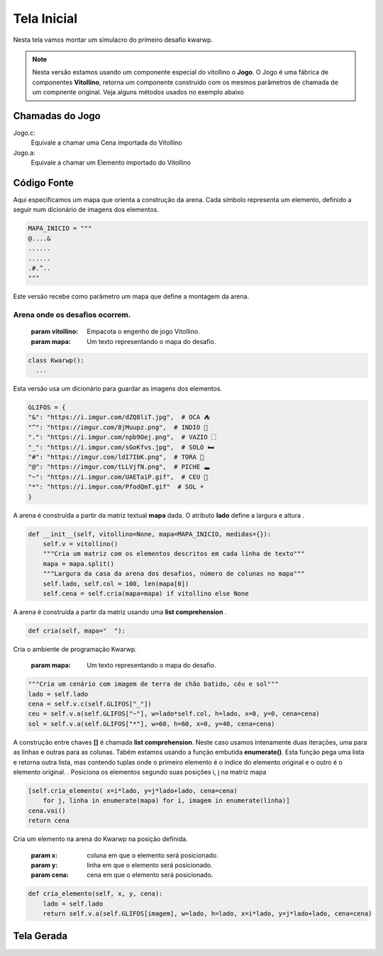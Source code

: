 .. Kwarwp documentation master file, created by
   sphinx-quickstart on Mon Jul 27 10:30:56 2020.
   You can adapt this file completely to your liking, but it should at least
   contain the root `toctree` directive.

Tela Inicial
===============

Nesta tela vamos montar um simulacro do primeiro desafio kwarwp.

.. note::
    Nesta versão estamos usando um componente especial do vitollino o **Jogo**. 
    O Jogo é uma fábrica de componentes **Vitollino**, retorna um componente construído 
    com os mesmos parâmetros de chamada de um compnente original. Veja alguns métodos
    usados no exemplo abaixo
    
    
Chamadas do Jogo
----------------

Jogo.c:
  Equivale a chamar uma Cena importada do Vitollino

Jogo.a: 
  Equivale a chamar um Elemento importado do Vitollino

Código Fonte
------------

Aqui especificamos um mapa que orienta a construção da arena. 
Cada símbolo representa um elemento, definido a seguir
num dicionário de imagens dos elementos.

.. code:: python

  MAPA_INICIO = """
  @....&
  ......
  ......
  .#.^..
  """


Este versão recebe como parâmetro um mapa que define a montagem da arena.

Arena onde os desafios ocorrem.
^^^^^^^^^^^^^^^^^^^^^^^^^^^^^^

   :param vitollino: Empacota o engenho de jogo Vitollino.
   :param mapa: Um texto representando o mapa do desafio.


.. code:: python

  class Kwarwp():
    ...

Esta versão usa um dicionário para guardar as imagens dos elementos.

.. code:: python

      GLIFOS = {
      "&": "https://i.imgur.com/dZQ8liT.jpg",  # OCA ⛺
      "^": "https://imgur.com/8jMuupz.png",  # INDIO 🧍
      ".": "https://i.imgur.com/npb9Oej.png",  # VAZIO 🗌
      "_": "https://i.imgur.com/sGoKfvs.jpg",  # SOLO 🛏️
      "#": "https://imgur.com/ldI7IbK.png",  # TORA 💈
      "@": "https://imgur.com/tLLVjfN.png",  # PICHE 🕳️
      "~": "https://i.imgur.com/UAETaiP.gif",  # CEU 🌌
      "*": "https://i.imgur.com/PfodQmT.gif"  # SOL ☀️
      }


A arena é construída a partir da matriz textual **mapa** dada. O atributo **lado** define a largura e altura .

.. code:: python

      def __init__(self, vitollino=None, mapa=MAPA_INICIO, medidas={}):
          self.v = vitollino()
          """Cria um matriz com os elementos descritos em cada linha de texto"""
          mapa = mapa.split()
          """Largura da casa da arena dos desafios, número de colunas no mapa"""
          self.lado, self.col = 100, len(mapa[0]) 
          self.cena = self.cria(mapa=mapa) if vitollino else None


A arena é construída a partir da matriz usando uma **list comprehension** .

.. code:: python

      def cria(self, mapa="  "):
      
Cria o ambiente de programação Kwarwp.

  :param mapa: Um texto representando o mapa do desafio.

.. code:: python

          """Cria um cenário com imagem de terra de chão batido, céu e sol"""
          lado = self.lado
          cena = self.v.c(self.GLIFOS["_"])
          ceu = self.v.a(self.GLIFOS["~"], w=lado*self.col, h=lado, x=0, y=0, cena=cena)
          sol = self.v.a(self.GLIFOS["*"], w=60, h=60, x=0, y=40, cena=cena)
      
A construção entre chaves **[]** é chamada **list comprehension**.
Neste caso usamos intenamente duas iterações, uma para as linhas e outras para as colunas.
Tabém estamos usando a função embutida **enumerate()**. Esta função pega uma lista e retorna
outra lista, mas contendo tuplas onde o primeiro elemento é o índice do elemento original
e o outro é o elemento original.
.
Posiciona os elementos segundo suas posições i, j na matriz mapa

.. code:: python
          
          [self.cria_elemento( x=i*lado, y=j*lado+lado, cena=cena)
              for j, linha in enumerate(mapa) for i, imagem in enumerate(linha)]
          cena.vai()
          return cena
          
Cria um elemento na arena do Kwarwp na posição definida.

  :param x: coluna em que o elemento será posicionado.
  :param y: linha em que o elemento será posicionado.
  :param cena: cena em que o elemento será posicionado.

.. code:: python

      def cria_elemento(self, x, y, cena):
          lado = self.lado
          return self.v.a(self.GLIFOS[imagem], w=lado, h=lado, x=i*lado, y=j*lado+lado, cena=cena)

Tela Gerada
------------

.. image:: https://i.imgur.com/iRaafk8.png
   :height: 200
   :width: 200
   :scale: 50
   :alt: Tela inicial do Kwarwp
   :align: center

